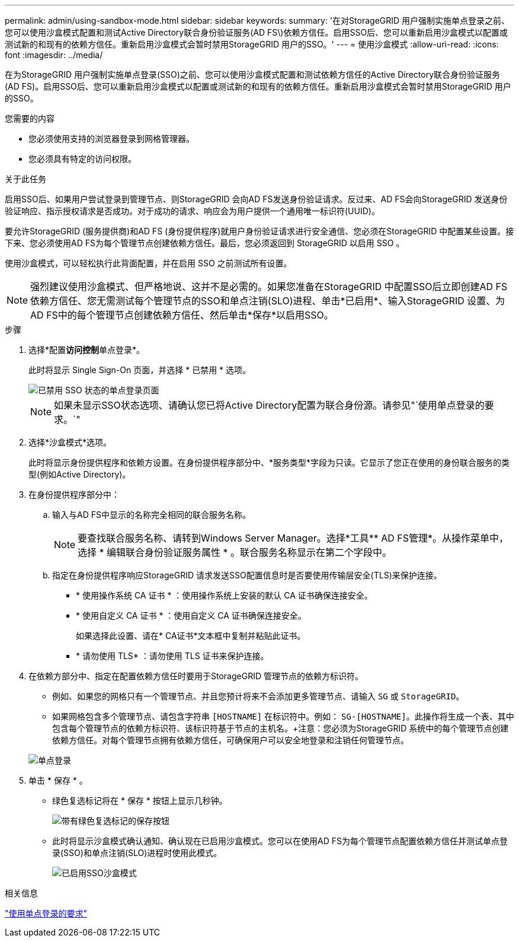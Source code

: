 ---
permalink: admin/using-sandbox-mode.html 
sidebar: sidebar 
keywords:  
summary: '在对StorageGRID 用户强制实施单点登录之前、您可以使用沙盒模式配置和测试Active Directory联合身份验证服务(AD FS\)依赖方信任。启用SSO后、您可以重新启用沙盒模式以配置或测试新的和现有的依赖方信任。重新启用沙盒模式会暂时禁用StorageGRID 用户的SSO。' 
---
= 使用沙盒模式
:allow-uri-read: 
:icons: font
:imagesdir: ../media/


[role="lead"]
在为StorageGRID 用户强制实施单点登录(SSO)之前、您可以使用沙盒模式配置和测试依赖方信任的Active Directory联合身份验证服务(AD FS)。启用SSO后、您可以重新启用沙盒模式以配置或测试新的和现有的依赖方信任。重新启用沙盒模式会暂时禁用StorageGRID 用户的SSO。

.您需要的内容
* 您必须使用支持的浏览器登录到网格管理器。
* 您必须具有特定的访问权限。


.关于此任务
启用SSO后、如果用户尝试登录到管理节点、则StorageGRID 会向AD FS发送身份验证请求。反过来、AD FS会向StorageGRID 发送身份验证响应、指示授权请求是否成功。对于成功的请求、响应会为用户提供一个通用唯一标识符(UUID)。

要允许StorageGRID (服务提供商)和AD FS (身份提供程序)就用户身份验证请求进行安全通信、您必须在StorageGRID 中配置某些设置。接下来、您必须使用AD FS为每个管理节点创建依赖方信任。最后，您必须返回到 StorageGRID 以启用 SSO 。

使用沙盒模式，可以轻松执行此背面配置，并在启用 SSO 之前测试所有设置。


NOTE: 强烈建议使用沙盒模式、但严格地说、这并不是必需的。如果您准备在StorageGRID 中配置SSO后立即创建AD FS依赖方信任、您无需测试每个管理节点的SSO和单点注销(SLO)进程、单击*已启用*、输入StorageGRID 设置、为AD FS中的每个管理节点创建依赖方信任、然后单击*保存*以启用SSO。

.步骤
. 选择*配置**访问控制**单点登录*。
+
此时将显示 Single Sign-On 页面，并选择 * 已禁用 * 选项。

+
image::../media/sso_status_disabled.gif[已禁用 SSO 状态的单点登录页面]

+

NOTE: 如果未显示SSO状态选项、请确认您已将Active Directory配置为联合身份源。请参见"`使用单点登录的要求。`"

. 选择*沙盒模式*选项。
+
此时将显示身份提供程序和依赖方设置。在身份提供程序部分中、*服务类型*字段为只读。它显示了您正在使用的身份联合服务的类型(例如Active Directory)。

. 在身份提供程序部分中：
+
.. 输入与AD FS中显示的名称完全相同的联合服务名称。
+

NOTE: 要查找联合服务名称、请转到Windows Server Manager。选择*工具** AD FS管理*。从操作菜单中，选择 * 编辑联合身份验证服务属性 * 。联合服务名称显示在第二个字段中。

.. 指定在身份提供程序响应StorageGRID 请求发送SSO配置信息时是否要使用传输层安全(TLS)来保护连接。
+
*** * 使用操作系统 CA 证书 * ：使用操作系统上安装的默认 CA 证书确保连接安全。
*** * 使用自定义 CA 证书 * ：使用自定义 CA 证书确保连接安全。
+
如果选择此设置、请在* CA证书*文本框中复制并粘贴此证书。

*** * 请勿使用 TLS* ：请勿使用 TLS 证书来保护连接。




. 在依赖方部分中、指定在配置依赖方信任时要用于StorageGRID 管理节点的依赖方标识符。
+
** 例如、如果您的网格只有一个管理节点、并且您预计将来不会添加更多管理节点、请输入 `SG` 或 `StorageGRID`。
** 如果网格包含多个管理节点、请包含字符串 `[HOSTNAME]` 在标识符中。例如： `SG-[HOSTNAME]`。此操作将生成一个表、其中包含每个管理节点的依赖方标识符、该标识符基于节点的主机名。+注意：您必须为StorageGRID 系统中的每个管理节点创建依赖方信任。对每个管理节点拥有依赖方信任，可确保用户可以安全地登录和注销任何管理节点。


+
image::../media/sso_status_sandbox_mode.gif[单点登录,Sandbox mode enabled,Relying party identifiers shown for several Admin Nodes]

. 单击 * 保存 * 。
+
** 绿色复选标记将在 * 保存 * 按钮上显示几秒钟。
+
image::../media/save_button_green_checkmark.gif[带有绿色复选标记的保存按钮]

** 此时将显示沙盒模式确认通知、确认现在已启用沙盒模式。您可以在使用AD FS为每个管理节点配置依赖方信任并测试单点登录(SSO)和单点注销(SLO)进程时使用此模式。
+
image::../media/sso_sandbox_mode_enabled.gif[已启用SSO沙盒模式]





.相关信息
link:requirements-for-sso.html["使用单点登录的要求"]
